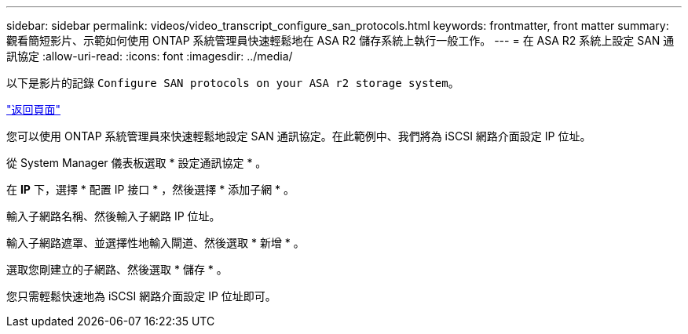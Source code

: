 ---
sidebar: sidebar 
permalink: videos/video_transcript_configure_san_protocols.html 
keywords: frontmatter, front matter 
summary: 觀看簡短影片、示範如何使用 ONTAP 系統管理員快速輕鬆地在 ASA R2 儲存系統上執行一般工作。 
---
= 在 ASA R2 系統上設定 SAN 通訊協定
:allow-uri-read: 
:icons: font
:imagesdir: ../media/


[role="lead"]
以下是影片的記錄 `Configure SAN protocols on your ASA r2 storage system`。

link:videos-common-tasks.html#video_transcript_return_configure_san_protocols["返回頁面"]

您可以使用 ONTAP 系統管理員來快速輕鬆地設定 SAN 通訊協定。在此範例中、我們將為 iSCSI 網路介面設定 IP 位址。

從 System Manager 儀表板選取 * 設定通訊協定 * 。

在 *IP* 下，選擇 * 配置 IP 接口 * ，然後選擇 * 添加子網 * 。

輸入子網路名稱、然後輸入子網路 IP 位址。

輸入子網路遮罩、並選擇性地輸入閘道、然後選取 * 新增 * 。

選取您剛建立的子網路、然後選取 * 儲存 * 。

您只需輕鬆快速地為 iSCSI 網路介面設定 IP 位址即可。
